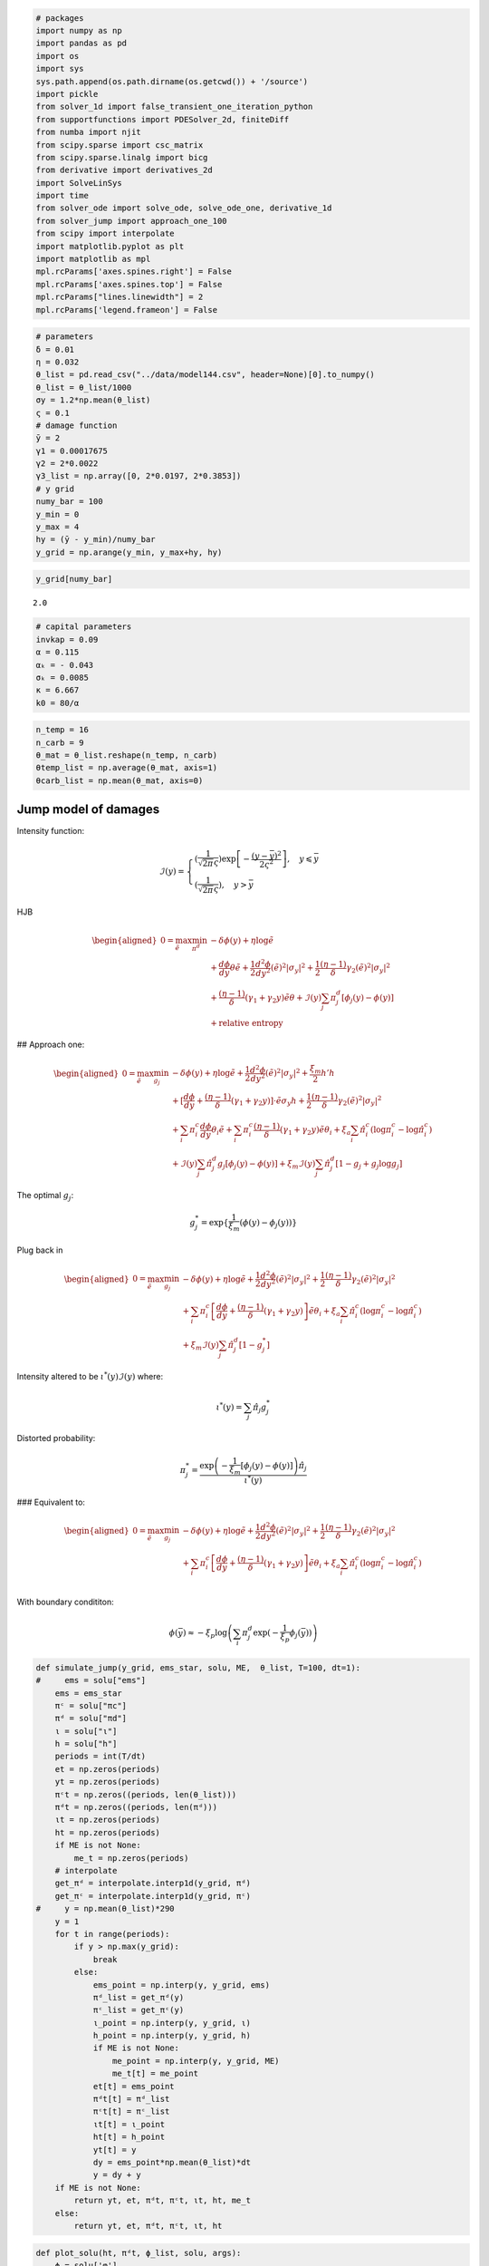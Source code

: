 .. code:: ipython3

    # packages
    import numpy as np
    import pandas as pd
    import os
    import sys
    sys.path.append(os.path.dirname(os.getcwd()) + '/source')
    import pickle
    from solver_1d import false_transient_one_iteration_python
    from supportfunctions import PDESolver_2d, finiteDiff
    from numba import njit
    from scipy.sparse import csc_matrix
    from scipy.sparse.linalg import bicg
    from derivative import derivatives_2d
    import SolveLinSys
    import time
    from solver_ode import solve_ode, solve_ode_one, derivative_1d
    from solver_jump import approach_one_100
    from scipy import interpolate
    import matplotlib.pyplot as plt
    import matplotlib as mpl
    mpl.rcParams['axes.spines.right'] = False
    mpl.rcParams['axes.spines.top'] = False
    mpl.rcParams["lines.linewidth"] = 2
    mpl.rcParams['legend.frameon'] = False

.. code:: ipython3

    # parameters
    δ = 0.01
    η = 0.032
    θ_list = pd.read_csv("../data/model144.csv", header=None)[0].to_numpy()
    θ_list = θ_list/1000
    σy = 1.2*np.mean(θ_list)
    ς = 0.1
    # damage function
    ȳ = 2
    γ1 = 0.00017675
    γ2 = 2*0.0022
    γ3_list = np.array([0, 2*0.0197, 2*0.3853])
    # y grid
    numy_bar = 100
    y_min = 0
    y_max = 4
    hy = (ȳ - y_min)/numy_bar
    y_grid = np.arange(y_min, y_max+hy, hy)

.. code:: ipython3

    y_grid[numy_bar]




.. parsed-literal::

    2.0



.. code:: ipython3

    # capital parameters
    invkap = 0.09
    α = 0.115
    αₖ = - 0.043
    σₖ = 0.0085
    κ = 6.667
    k0 = 80/α

.. code:: ipython3

    n_temp = 16
    n_carb = 9
    θ_mat = θ_list.reshape(n_temp, n_carb)
    θtemp_list = np.average(θ_mat, axis=1)
    θcarb_list = np.mean(θ_mat, axis=0)

Jump model of damages
=====================

Intensity function:

.. math::


   \mathcal{I}(y) = \begin{cases}
   (\frac{1}{\sqrt{2\pi} \varsigma})\exp\left[- \frac{(y - \bar y)^2}{2\varsigma^2}\right], \quad y \leqslant \bar y\\
   (\frac{1}{\sqrt{2\pi}\varsigma}), \quad y > \bar y
   \end{cases}

HJB

.. math::


   \begin{aligned}
   0 = \max_{\tilde e} \min_{\pi^d} &- \delta \phi(y) + \eta \log\tilde e \\
       & +  \frac{d\phi}{dy} \theta \tilde e  + \frac{1}{2} \frac{d^2 \phi}{dy^2}(\tilde e)^2 |\sigma_y|^2 + \frac{1}{2} \frac{(\eta - 1)}{\delta} \gamma_2 (\tilde e)^2 |\sigma_y|^2\\
   & + \frac{(\eta -1)}{\delta}(\gamma_1 + \gamma_2 y) \tilde e \theta + \mathcal{I}(y)\sum_j \pi^d_j \left[\phi_j(y) - \phi(y) \right] \\
   &  + \textbf{relative entropy}
   \end{aligned}

## Approach one:

.. math::


   \begin{aligned}
   0 = \max_{\tilde e} \min_{g_j} &- \delta \phi(y) + \eta \log\tilde e + \frac{1}{2} \frac{d^2 \phi}{dy^2}(\tilde e)^2 |\sigma_y|^2  + \frac{\xi_m}{2} h'h\\
   & + [ \frac{d\phi}{dy}    + \frac{(\eta -1)}{\delta}(\gamma_1 + \gamma_2 y)]\cdot \tilde e \sigma_y h +\frac{1}{2} \frac{(\eta - 1)}{\delta} \gamma_2 (\tilde e)^2 |\sigma_y|^2\\
   & + \sum_i \pi_i^c \frac{d\phi}{dy} \theta_i \tilde e  + \sum_i \pi_i^c \frac{(\eta -1)}{\delta}(\gamma_1 + \gamma_2 y) \tilde e \theta_i + \xi_a \sum_i \hat\pi^c_i(\log \pi^c_i - \log \hat\pi^c_i)\\
   &  + \mathcal{I}(y)\sum_j\hat\pi_j^d g_j\left[\phi_j(y) - \phi(y) \right]  + \xi_m \mathcal{I}(y) \sum_j \hat\pi_j^d [1 - g_j + g_j \log g_j]
   \end{aligned}

The optimal :math:`g_j`:

.. math::


   g_j^* = \exp\{\frac{1}{\xi_m}\left( \phi(y) - \phi_j(y)\right)\}

Plug back in

.. math::


   \begin{aligned}
   0 = \max_{\tilde e} \min_{g_j} &- \delta \phi(y) + \eta \log\tilde e + \frac{1}{2} \frac{d^2 \phi}{dy^2}(\tilde e)^2 |\sigma_y|^2 + \frac{1}{2}\frac{(\eta -1)}{\delta}\gamma_2(\tilde e)^2 |\sigma_y|^2\\
   & + \sum_i \pi_i^c \left[\frac{d\phi}{dy}  + \frac{(\eta -1)}{\delta}(\gamma_1 + \gamma_2 y)\right] \tilde e \theta_i + \xi_a \sum_i \hat\pi^c_i(\log \pi^c_i - \log \hat\pi^c_i) \\
   &  +  \xi_m \mathcal{I}(y) \sum_j \hat\pi_j^d [1 - g_j^* ]
   \end{aligned}

Intensity altered to be :math:`\iota^*(y) \mathcal{I} (y)` where:

.. math::


   \iota^*(y)  = \sum_j \hat\pi_j g_j^* 

Distorted probability:

.. math::


   \pi^*_j  = \frac{\exp\left(-\frac{1}{\xi_m} [\phi_j(y) - \phi(y)] \right) \hat\pi_j}{\iota^*(y)}

### Equivalent to:

.. math::


   \begin{aligned}
   0 = \max_{\tilde e} \min_{g_j} &- \delta \phi(y) + \eta \log\tilde e + \frac{1}{2} \frac{d^2 \phi}{dy^2}(\tilde e)^2 |\sigma_y|^2 + \frac{1}{2}\frac{(\eta -1)}{\delta}\gamma_2(\tilde e)^2 |\sigma_y|^2\\
   & + \sum_i \pi_i^c \left[\frac{d\phi}{dy}  + \frac{(\eta -1)}{\delta}(\gamma_1 + \gamma_2 y)\right] \tilde e \theta_i + \xi_a \sum_i \hat\pi^c_i(\log \pi^c_i - \log \hat\pi^c_i) \\
   \end{aligned}

With boundary condititon:

.. math::


   \phi(\bar y) \approx - \xi_p \log \left( \sum_i {\pi^d_j} \exp ( - \frac{1}{\xi_p}\phi_j(\bar y) )\right)

.. code:: ipython3

    def simulate_jump(y_grid, ems_star, solu, ME,  θ_list, T=100, dt=1):
    #     ems = solu["ems"]
        ems = ems_star
        πᶜ = solu["πc"]
        πᵈ = solu["πd"]
        ι = solu["ι"]
        h = solu["h"]
        periods = int(T/dt)
        et = np.zeros(periods)
        yt = np.zeros(periods)
        πᶜt = np.zeros((periods, len(θ_list)))
        πᵈt = np.zeros((periods, len(πᵈ)))
        ιt = np.zeros(periods)
        ht = np.zeros(periods)
        if ME is not None:
            me_t = np.zeros(periods)
        # interpolate
        get_πᵈ = interpolate.interp1d(y_grid, πᵈ)
        get_πᶜ = interpolate.interp1d(y_grid, πᶜ)
    #     y = np.mean(θ_list)*290
        y = 1
        for t in range(periods):
            if y > np.max(y_grid):
                break
            else:
                ems_point = np.interp(y, y_grid, ems)
                πᵈ_list = get_πᵈ(y)
                πᶜ_list = get_πᶜ(y)
                ι_point = np.interp(y, y_grid, ι)
                h_point = np.interp(y, y_grid, h)
                if ME is not None:
                    me_point = np.interp(y, y_grid, ME)
                    me_t[t] = me_point
                et[t] = ems_point
                πᵈt[t] = πᵈ_list
                πᶜt[t] = πᶜ_list
                ιt[t] = ι_point
                ht[t] = h_point
                yt[t] = y
                dy = ems_point*np.mean(θ_list)*dt
                y = dy + y
        if ME is not None:
            return yt, et, πᵈt, πᶜt, ιt, ht, me_t
        else:
            return yt, et, πᵈt, πᶜt, ιt, ht

.. code:: ipython3

    def plot_solu(ht, πᵈt, ϕ_list, solu, args):
        ϕ = solu['φ']
        ξa, ξw, ξp, numy_bar = args
        fig, (ax1, ax2, ax3) = plt.subplots(1,3, figsize=(18,4))
        fig.suptitle(r'$\xi_a = {}, \quad  \xi_w =1/{}, \quad \xi_p = 1/{} $'.format(ξa, int(1/ξw), int(1/ξp)))
        ax1.plot(ht)
        ax1.set_ylim(bottom=0, top=0.1)
        ax1.set_xlim(left=0)
        ax1.set_xlabel('years')
        ax1.set_ylabel('h')
        ax2.plot(πᵈt[:,1][πᵈt[:,1]>0], label="high damage")
        ax2.plot(πᵈt[:,0][πᵈt[:,0]>0], label="low damage")
        ax2.plot(πᵈt[:,2], label="extreme")
        ax2.set_ylim(bottom=0, top=1)
        ax2.set_xlim(left=0)
        ax2.legend()
        ax2.set_xlabel('years')
        ax2.set_ylabel('πᵈ')
        ϕ_bound = np.average(np.exp(-1/ξp*ϕ_list), axis=0, weights=dmg_weight)
        ϕ_bound = -ξp*np.log(ϕ_bound)
        ax3.plot(y_grid[:numy_bar+1], ϕ, label='prior to jump')
        ax3.plot(y_grid[numy_bar:], ϕ_list[0][numy_bar:], linestyle="--", color="black", label="post jump, low damage")
        ax3.plot(y_grid[numy_bar:], ϕ_bound[numy_bar:], label="post jump, certainty equivalent")
        ax3.plot(y_grid[numy_bar:], ϕ_list[1][numy_bar:], linestyle="-.", color="black", label="post jump, high damage")
        ax3.plot(y_grid[numy_bar:], ϕ_list[2][numy_bar:], linestyle=":", color="black")
        ax3.vlines(x=2, ymin=-11, ymax=5, linestyle="dashed", color="black")
        # ax3.xlim(0,4)
        # ax3.ylim(-0.02, 0.05)
        ax3.set_ylabel('$\phi$')
        ax3.set_xlabel('y')
        ax3.set_xlim(left=0)
        ax3.legend()
        # ax3.set_title(r'$\xi_a = 1,000, \quad  \xi_w =1/400, \quad \xi_p = 1/400 \times 5 $')
        # plt.savefig("phi_x1.pdf", facecolor="w", edgecolor='w', bbox_inches="tight") 

.. code:: ipython3

    # simulate
    def simulate_logkapital(invkap, αₖ,  σₖ, κ, k0, T, dt):
        periods = int(T/dt)
        Kt = np.zeros(periods)
        i = invkap
         # log capital
        Kt[0] = np.log(k0)
        k = np.log(k0)
        for t in range(periods-1):
            k +=   (αₖ + i - κ/2*i**2 - .5*σₖ**2)*dt
            Kt[t+1] = k
        return Kt
    def simulate_scc(invkap, αₖ,  σₖ, κ, k0, MEt, T=100, dt=1):
        Kt = simulate_logkapital(invkap, αₖ, σₖ, κ,  k0, T, dt)
        MCt = δ*(1-η)/((α - invkap)*np.exp(Kt))
        SCCt = MEt/MCt*1000
        return SCCt, MCt

SCC uncertainty decomposition: pre jump
=======================================

First order condition for :math:`\tilde e`

.. math::


       \left( \frac{d^2\phi(y)}{dy^2} + \frac{(\eta-1)}{\delta}\cdot\gamma_2  \right)|\sigma_y|^2\tilde e + \sum_j \pi^c_j \left[\frac{d\phi(y)}{dy} + \frac{(\eta - 1)}{\delta}(\gamma_1 + \gamma_2 y)\right]\theta_j  + \frac{\eta}{\tilde e} = 0 \tag{$\ast$}

Call solution :math:`\tilde e^*`. Now solve:

.. math::


   \begin{aligned}
   0 =  & - \delta \color{red}{\phi(y)}+ \eta \log\tilde e^* + \frac{1}{2} \color{red}{ \frac{d^2 \phi}{dy^2}}\cdot(\tilde e^*)^2 |\sigma_y|^2 + \frac{1}{2}\frac{(\eta -1)}{\delta}\gamma_2(\tilde e^*)^2 |\sigma_y|^2\\
   & + \left[\color{red}{\frac{d\phi}{dy}}  + \frac{(\eta -1)}{\delta}(\gamma_1 + \gamma_2 y)\right] \tilde e^* \sum_i \pi_i^c \theta_i
   \end{aligned}

.. code:: ipython3

    # solve for decompose
    def decompose_test(y_grid, numy_bar, ems_star,  solu, ϕ_list, args, ϵ=4, tol=1e-7, max_iter=5_000):
        """
        compute jump model with ambiguity over climate models
        """
        δ, η, θ_list, γ1, γ2, γ3_list, ȳ, dmg_weight, ς, ξp, ξa, ξw, σy = args
        πᶜ = solu['πc']
        h = solu["h"]
        # solve for HJB with jump function
        y_grid_cap = y_grid[:numy_bar+1]
        dy = y_grid_cap[1] - y_grid_cap[0]
        dΛ = γ1 + γ2*y_grid_cap
        ddΛ = γ2
        πᶜo = np.ones((len(θ_list), len(y_grid_cap)))/len(θ_list)
        θ = θ_list@πᶜ 
        A = -δ*np.ones(y_grid_cap.shape)
        B = θ*ems_star + σy*h*ems_star
        C = σy**2*ems_star**2/2
        D = δ*η*np.log(ems_star) + (η-1)*dΛ*ems_star*(θ + σy*h) + (η-1)*ddΛ*ems_star**2*σy**2/2\
        + ξw/2*h**2 + ξa*np.sum(πᶜ*(np.log(πᶜ) - np.log(πᶜo)), axis=0)
        ϕ_bound = np.average(np.exp(-1/ξp*ϕ_list), axis=0, weights=dmg_weight)[:numy_bar+1]
        ϕ_bound = -ξp*np.log(ϕ_bound)
        ϕ = np.average(ϕ_list, axis=0, weights=dmg_weight)[:numy_bar+1]
    #     ϕ = ϕ_bound
        episode = 0
        lhs_error = 1
        while lhs_error > tol and episode < max_iter:
            ϕ_old = ϕ.copy()
            dϕdy = derivative_1d(ϕ, 1, dy, "up")
            dϕdyy = derivative_1d(ϕ, 2, dy, "up")
            # solver
            ϕ_new = solve_ode(A, B, C, D, y_grid_cap, ϕ, ϵ, (True, ϕ_bound[numy_bar]))
            rhs = -δ*ϕ_new + B*dϕdy + C*dϕdyy + D
            rhs_error = np.max(abs(rhs))
            lhs_error = np.max(abs((ϕ_new - ϕ_old)/ϵ))
            ϕ = ϕ_new
            episode += 1
        print("episode: {},\t ode error: {},\t ft error: {}".format(episode, rhs_error, lhs_error))
    
    #     dϕdy = derivative_1d(ϕ, 1, dy, "up")
    #     dϕdyy = derivative_1d(ϕ, 2, dy, "up")
        temp = dϕdy+(η-1)*dΛ
    #     error = np.max(abs(A*ϕ + B*dϕdy + C*dϕdyy + D))
        
        ME = -(dϕdy+(η-1)*dΛ)*(θ + σy*h) - (dϕdyy+(η-1)*ddΛ)*σy**2*ems_star# solve for decompose
        ratio = ME/(δ*η/ems_star)
    
    #     print("PDE error: %s" % (error))  
        return ME, ratio, ϕ, ξa*np.sum(πᶜ*(np.log(πᶜ) - np.log(πᶜo)), axis=0)

.. code:: ipython3

    def solve_baseline(y_grid, numy_bar, ems_star, solu, ϕ_list, args, ϵ=2, tol=1e-7, max_iter=10_000):
        """
        compute jump model with ambiguity over climate models
        """
        δ, η, θ_list, γ1, γ2, γ3_list, ȳ, dmg_weight, ς, ξp, ξa, ξw, σy = args
    #     ems_star = solu['ems']
        # solve for HJB with jump function
        y_grid_cap = y_grid[:numy_bar+1]
        dy = y_grid_cap[1] - y_grid_cap[0]
        dΛ = γ1 + γ2*y_grid_cap
        ddΛ = γ2
        πᶜo = np.ones((len(θ_list), len(y_grid_cap)))/len(θ_list)
        θ = θ_list@πᶜo 
        A = -δ*np.ones(y_grid_cap.shape)
        B = θ*ems_star
        C = σy**2*ems_star**2/2
        D = η*np.log(ems_star) + (η-1)/δ*dΛ*ems_star*θ + (η-1)/δ*ddΛ*ems_star**2*σy**2/2
        ϕ_bound = np.average(ϕ_list, axis=0, weights=dmg_weight)[:numy_bar+1]
        ϕ = ϕ_bound
        episode = 0
        lhs_error = 1
        while lhs_error > tol and episode < max_iter:
            ϕ_old = ϕ.copy()
            dϕdy = derivative_1d(ϕ, 1, dy, "up")
            dϕdyy = derivative_1d(ϕ, 2, dy, "up")
            # solver
            ϕ_new = solve_ode(A, B, C, D, y_grid_cap, ϕ, ϵ, (True, ϕ_bound[numy_bar]))
            rhs = -δ*ϕ_new + B*dϕdy + C*dϕdyy + D
            rhs_error = np.max(abs(rhs))
            lhs_error = np.max(abs((ϕ_new - ϕ_old)/ϵ))
            ϕ = ϕ_new
            episode += 1
        print("episode: {},\t ode error: {},\t ft error: {}".format(episode, rhs_error, lhs_error))
    
    #     dϕdy = derivative_1d(ϕ, 1, dy, "center")
    #     dϕdyy = derivative_1d(ϕ, 2, dy, "center")
        
        ME = -(dϕdy+(η-1)/δ*dΛ)*θ - (dϕdyy+(η-1)/δ*ddΛ)*σy**2*ems_star
        ratio = ME/(η/ems_star)
    
        return ME, ratio

SCC uncertainty decomposition: pre jump
=======================================

With minimization over climate models
-------------------------------------

Call solution :math:`\tilde e^*`. Now solve:

.. math::


   \begin{aligned}
   0 = \min_h & - \delta \color{red}{\phi(y)}+ \frac{\xi_w}{2}h'h \\
   & + \eta \log\tilde e^* + \frac{1}{2} \color{red}{ \frac{d^2 \phi}{dy^2}}\cdot(\tilde e^*)^2 |\sigma_y|^2 + \frac{1}{2}\frac{(\eta -1)}{\delta}\gamma_2(\tilde e^*)^2 |\sigma_y|^2\\
   & + \left[\color{red}{\frac{d\phi}{dy}}  + \frac{(\eta -1)}{\delta}(\gamma_1 + \gamma_2 y)\right] \tilde e^* (\sum_i \pi_i^c \theta_i + \sigma_y h)
   \end{aligned}

.. math::


   h^* = - \frac{\frac{d\phi(y)}{dy} + \frac{(\eta - 1 )}{\delta}(\gamma_1 + \gamma_2 y)}{\xi_w}\tilde e^* \sigma_y

Plug back in

.. math::


   \begin{aligned}
       0 =  & - \delta \color{red}{\phi(y)} - \frac{1}{2\xi_w} \left( \color{red}{\frac{d\phi(y)}{dy} } + \frac{(\eta -1)}{\delta} (\gamma_1 + \gamma_2 y) \right)^2 (\tilde e^*)^2 |\sigma_y|^2\\
   & + \eta \log\tilde e^* + \frac{1}{2} \color{red}{ \frac{d^2 \phi}{dy^2}}\cdot(\tilde e^*)^2 |\sigma_y|^2 + \frac{1}{2}\frac{(\eta -1)}{\delta}\gamma_2(\tilde e^*)^2 |\sigma_y|^2\\
   & + \left[\color{red}{\frac{d\phi}{dy}}  + \frac{(\eta -1)}{\delta}(\gamma_1 + \gamma_2 y)\right] \tilde e^* \sum_i \pi_i^c \theta_i
   \end{aligned}

First order condition for :math:`\tilde e`

.. math::


       \left(  - \frac{1}{\xi_w} \left( \color{red}{\frac{d\phi(y)}{dy} } + \frac{(\eta -1)}{\delta} (\gamma_1 + \gamma_2 y) \right)^2  + \frac{d^2\phi(y)}{dy^2} + \frac{(\eta-1)}{\delta}\cdot\gamma_2  \right)|\sigma_y|^2 \tilde e + \sum_j \pi^c_j \left[\frac{d\phi(y)}{dy} + \frac{(\eta - 1)}{\delta}(\gamma_1 + \gamma_2 y)\right]\theta_j  + \frac{\eta}{\tilde e} = 0 \tag{$\ast$}

.. code:: ipython3

    # solve for decompose
    def minimize_h(y_grid, numy_bar, ems_star,  solu, ϕ_list, args, ϵ=4, tol=1e-7, max_iter=10_000):
        """
        compute jump model with ambiguity over climate models
        """
        δ, η, θ_list, γ1, γ2, γ3_list, ȳ, dmg_weight, ς, ξp, ξa, ξw, σy = args
    #     ems_star = solu['ems']
        # solve for HJB with jump function
        y_grid_cap = y_grid[:numy_bar+1]
        dy = y_grid_cap[1] - y_grid_cap[0]
        dΛ = γ1 + γ2*y_grid_cap
        ddΛ = γ2
        πᶜo = np.ones((len(θ_list), len(y_grid_cap)))/len(θ_list)
        θ = θ_list@πᶜo 
        
        ϕ_bound = np.average(ϕ_list, axis=0, weights=dmg_weight)[:numy_bar+1]
        ϕ = ϕ_bound
        episode = 0
        lhs_error = 1
        while lhs_error > tol and episode < max_iter:
            ϕ_old = ϕ.copy()
            dϕdy = derivative_1d(ϕ, 1, dy, "center")
            dϕdyy = derivative_1d(ϕ, 2, dy, "center")
            # solver
            temp = dϕdy + (η-1)/δ*dΛ
            A = -δ*np.ones(y_grid_cap.shape)
            B = θ*ems_star
            C = σy**2*ems_star**2/2
            D = η*np.log(ems_star) + (η-1)/δ*dΛ*ems_star*θ \
            + 1/2*(η-1)/δ*ddΛ*ems_star**2*σy**2\
            - 1/(2*ξw)*temp**2*ems_star**2*σy**2
            ϕ_new = solve_ode(A, B, C, D, y_grid_cap, ϕ, ϵ, (True, ϕ_bound[numy_bar]))
            rhs = -δ*ϕ_new + B*dϕdy + C*dϕdyy + D
            rhs_error = np.max(abs(rhs))
            lhs_error = np.max(abs((ϕ_new - ϕ_old)/ϵ))
            ϕ = ϕ_new
            episode += 1
        print("episode: {},\t ode error: {},\t ft error: {}".format(episode, rhs_error, lhs_error))
    
    #     dϕdy = derivative_1d(ϕ, 1, dy, "center")
    #     dϕdyy = derivative_1d(ϕ, 2, dy, "center")
    #     temp = dϕdy + (η-1)*dΛ
        
        ME = -temp*θ - (- 1/ξw*temp**2 + dϕdyy+(η-1)*ddΛ)*σy**2*ems_star
        ratio = ME/(η/ems_star)
    
        return ME, ratio, ϕ

Minimize over :math:`\pi^c`
---------------------------

Call solution :math:`\tilde e^*`. Now solve:

.. math::


   \begin{aligned}
   0 = \min_{\hat \pi^c_i} & - \delta \color{red}{\phi(y)} + \eta \log\tilde e^* \\
   &  + \frac{1}{2} \color{red}{ \frac{d^2 \phi}{dy^2}}\cdot(\tilde e^*)^2 |\sigma_y|^2 + \frac{1}{2}\frac{(\eta -1)}{\delta}\gamma_2(\tilde e^*)^2 |\sigma_y|^2\\
   & + \left[\color{red}{\frac{d\phi}{dy}}  + \frac{(\eta -1)}{\delta}(\gamma_1 + \gamma_2 y)\right] \tilde e^* \sum_i \hat \pi_i^c \theta_i \\
   & + \xi_a \sum_{i=1}^n \hat \pi^c_i (\log \hat \pi^c_i - \log \pi^c_i)
   \end{aligned}

.. code:: ipython3

    # solve for decompose
    def minimize_π(y_grid, numy_bar, ems_star,  solu, ϕ_list, args, with_damage=False, ϵ=2, tol=1e-7, max_iter=10_000):
        """
        compute jump model with ambiguity over climate models
        """
        δ, η, θ_list, γ1, γ2, γ3_list, ȳ, dmg_weight, ς, ξp, ξa, ξw, σy = args
    #     ems_star = solu['ems']
        # solve for HJB with jump function
        y_grid_cap = y_grid[:numy_bar+1]
        dy = y_grid_cap[1] - y_grid_cap[0]
        dΛ = γ1 + γ2*y_grid_cap
        ddΛ = γ2
        πᶜo = np.ones((len(θ_list), len(y_grid_cap)))/len(θ_list)
        if with_damage == False:
            ϕ_bound = np.average(ϕ_list, axis=0, weights=dmg_weight)[:numy_bar+1]
        if with_damage == True:
            ϕ_bound = np.average(np.exp(-1/ξp*ϕ_list), axis=0, weights=dmg_weight)[:numy_bar+1]
            ϕ_bound = -ξp*np.log(ϕ_bound)
        ϕ = ϕ_bound
        episode = 0
        lhs_error = 1
        while lhs_error > tol and episode < max_iter:
            ϕ_old = ϕ.copy()
            dϕdy = derivative_1d(ϕ, 1, dy,"up")
            dϕdyy = derivative_1d(ϕ, 2, dy, "up")
            # solver
            temp = dϕdy + (η-1)/δ*dΛ
            # minimize over π
            weight = np.array([ - 1/ξa*temp*ems_star*θ for θ in θ_list])
            weight = weight - np.max(weight, axis=0)
            πᶜ = πᶜo*np.exp(weight)
            πᶜ[πᶜ <= 1e-15] = 1e-15
            πᶜ = πᶜ/np.sum(πᶜ, axis=0)
            A = -δ*np.ones(y_grid_cap.shape)
            B = (θ_list@πᶜ)*ems_star
            C = σy**2*ems_star**2/2
            D = η*np.log(ems_star) + (θ_list@πᶜ)*(η-1)/δ*dΛ*ems_star \
            + ξa*np.sum(πᶜ*(np.log(πᶜ) - np.log(πᶜo)), axis=0)\
            + 1/2*(η-1)/δ*ddΛ*ems_star**2*σy**2
            ϕ_new = solve_ode(A, B, C, D, y_grid_cap, ϕ, ϵ, (True, ϕ_bound[numy_bar]))
            rhs = -δ*ϕ_new + B*dϕdy + C*dϕdyy + D
            rhs_error = np.max(abs(rhs))
            lhs_error = np.max(abs((ϕ_new - ϕ_old)/ϵ))
            ϕ = ϕ_new
            episode += 1
        print("episode: {},\t ode error: {},\t ft error: {}".format(episode, rhs_error, lhs_error))
    
    #     dϕdy = derivative_1d(ϕ, 1, dy, "center")
    #     dϕdyy = derivative_1d(ϕ, 2, dy, "center")
        ME = -(dϕdy+(η-1)/δ*dΛ)*(θ_list@πᶜ) - (dϕdyy+(η-1)/δ*ddΛ)*σy**2*ems_star
        ratio = ME/(η/ems_star)
        return ME, ratio

Minimize over :math:`g_i`
=========================

.. math::


   \begin{aligned}
   0 = \min_h & - \delta \color{red}{\phi(y)} + \eta \log\tilde e^* \\
   &  + \frac{1}{2} \color{red}{ \frac{d^2 \phi}{dy^2}}\cdot(\tilde e^*)^2 |\sigma_y|^2 + \frac{1}{2}\frac{(\eta -1)}{\delta}\gamma_2(\tilde e^*)^2 |\sigma_y|^2\\
   & + \left[\color{red}{\frac{d\phi}{dy}}  + \frac{(\eta -1)}{\delta}(\gamma_1 + \gamma_2 y)\right] \tilde e^* \sum_i \pi_i^c \theta_i
   \end{aligned}

.. code:: ipython3

    # solve for decompose
    def minimize_g(y_grid, numy_bar, ems_star, solu, ϕ_list, args, ϵ=3, tol=1e-6, max_iter=10_000):
        """
        compute jump model with ambiguity over climate models
        """
        δ, η, θ_list, γ1, γ2, γ3_list, ȳ, dmg_weight, ς, ξp, ξa, ξw, σy = args
    #     ems_star = solu['ems']
        # solve for HJB with jump function
        ϕ_bound = np.average(np.exp(-1/ξp*ϕ_list), axis=0, weights=dmg_weight)
        ϕ_bound = -ξp*np.log(ϕ_bound)
        y_grid_cap = y_grid[:numy_bar+1]
        dy = y_grid_cap[1] - y_grid_cap[0]
        dΛ = γ1 + γ2*y_grid_cap
        ddΛ = γ2
        πᶜo = np.ones((len(θ_list), len(y_grid_cap)))/len(θ_list)
        θ = θ_list@πᶜo 
        
        ϕ = np.average(ϕ_list, axis=0, weights=dmg_weight)[:numy_bar+1]
        episode = 0
        lhs_error = 1
        while lhs_error > tol and episode < max_iter:
            ϕ_old = ϕ.copy()
            dϕdy = derivative_1d(ϕ, 1, dy, "center")
            dϕdyy = derivative_1d(ϕ, 2, dy, "center")
            # solver
            temp = dϕdy + (η-1)/δ*dΛ
            A = -δ*np.ones(y_grid_cap.shape)
            B = θ*ems_star
            C = σy**2*ems_star**2/2
            D = η*np.log(ems_star) + (η-1)/δ*dΛ*ems_star*θ \
            + (η-1)/δ*ddΛ*ems_star**2*σy**2/2
            ϕ_new = solve_ode(A, B, C, D, y_grid_cap, ϕ, ϵ, (True, ϕ_bound[numy_bar]))
            rhs = -δ*ϕ_new + B*dϕdy + C*dϕdyy + D
            rhs_error = np.max(abs(rhs))
            lhs_error = np.max(abs((ϕ_new - ϕ_old)/ϵ))
            ϕ = ϕ_new
            episode += 1
        print("episode: {},\t ode error: {},\t ft error: {}".format(episode, rhs_error, lhs_error))
    
    #     dϕdy = derivative_1d(ϕ, 1, dy, "up")
    #     dϕdyy = derivative_1d(ϕ, 2, dy, "up")
    #     temp = dϕdy + (η-1)*dΛ    
        ME = -temp*θ - ( dϕdyy+(η-1)/δ*ddΛ)*σy**2*ems_star
        ratio = ME/(η/ems_star)
    
        return ME, ratio, ϕ

Computation
===========

.. code:: ipython3

    ξa = 1/10_000*100
    ξw = 1000*100
    ξp = 1/20*100
    dmg_weight = np.array([1/3, 1/3, 1/3])
    args = (δ, η, θ_list, γ1, γ2, γ3_list, ȳ, dmg_weight, ς, ξp, ξa, ξw, σy)
    solu, ϕ_list = approach_one_100(y_grid, numy_bar, args, max_iter=5000, ϵ=2, tol=1e-7)
    ems_star = solu["ems"]
    ME_total = η/solu['ems']
    yt, et, πᵈt, πᶜt, ιt, ht, MEt = simulate_jump(y_grid[:numy_bar+1], ems_star, solu, ME_total, θ_list, dt=1/4)
    args_plot = (ξa, ξw, ξp, numy_bar)
    plot_solu(ht, πᵈt, ϕ_list, solu, args_plot)


.. parsed-literal::

    episode: 1790,	 ode error: 5.868157153882114e-05,	 ft error: 9.029266134774616e-08
    episode: 5000,	 ode error: 0.0002620329319091355,	 ft error: 5.358039483760457e-06
    episode: 699,	 ode error: 0.001121881325521404,	 ft error: 9.933812883389237e-08
    episode: 159,	 ode error: 0.0007931061203366209,	 ft error: 8.201261403328886e-08



.. image:: output_19_1.png


.. code:: ipython3

    # one type partition
    # baseline
    ξa = 1000*100
    ξw = 1000*100
    ξp = 1000*100
    dmg_weight = np.array([1/3, 1/3, 1/3])
    args = (δ, η, θ_list, γ1, γ2, γ3_list, ȳ, dmg_weight, ς, ξp, ξa, ξw, σy)
    solu, ϕ_list = approach_one_100(y_grid, numy_bar, args, max_iter=5000, ϵ=2, tol=1e-7)
    ME_base, ratio_base = solve_baseline(y_grid, numy_bar, ems_star, solu, ϕ_list, args)
    _, _, _, _, _, _, MEt_base = simulate_jump(y_grid[:numy_bar+1], ems_star, solu, ME_base,  θ_list, 
                                               T=100, dt=1/4)
    # carbon
    ξa = 1/10_000*100
    ξw = 1000*100
    ξp = 1000*100
    dmg_weight = np.array([1/3, 1/3, 1/3])
    args = (δ, η, θcarb_list, γ1, γ2, γ3_list, ȳ, dmg_weight, ς, ξp, ξa, ξw, σy)
    solu, ϕ_list = approach_one_100(y_grid, numy_bar, args, max_iter=5000, ϵ=2, tol=1e-7)
    ME_carb, ratiocarb = minimize_π(y_grid, numy_bar, ems_star, solu, ϕ_list, args)
    _, _, _, _, _, _, MEt_carb = simulate_jump(y_grid[:numy_bar+1], ems_star, solu, ME_carb,  θcarb_list, 
                                               T=100, dt=1/4)
    # temperature
    ξa = 1/10_000*100
    ξw = 1000*100
    ξp = 1000*100
    dmg_weight = np.array([1/3, 1/3, 1/3])
    args = (δ, η, θtemp_list, γ1, γ2, γ3_list, ȳ, dmg_weight, ς, ξp, ξa, ξw, σy)
    solu, ϕ_list = approach_one_100(y_grid, numy_bar, args, max_iter=5000, ϵ=2, tol=1e-7)
    ME_temp, ratiotemp = minimize_π(y_grid, numy_bar, ems_star, solu, ϕ_list, args)
    _, _, _, _, _, _, MEt_temp = simulate_jump(y_grid[:numy_bar+1], ems_star, solu, ME_temp,  θtemp_list, 
                                               T=100, dt=1/4)
    # damage
    ξa = 1000*100
    ξw = 1000*100
    ξp = 1/20*100
    dmg_weight = np.array([1/3, 1/3, 1/3])
    args = (δ, η, θ_list, γ1, γ2, γ3_list, ȳ, dmg_weight, ς, ξp, ξa, ξw, σy)
    solu, ϕ_list = approach_one_100(y_grid, numy_bar, args, max_iter=5000, ϵ=2, tol=1e-7)
    ME_dmg, ratiodmg, ϕ = minimize_g(y_grid, numy_bar, ems_star, solu, ϕ_list, args)
    _, _, _, _, _, _, MEt_dmg = simulate_jump(y_grid[:numy_bar+1], ems_star, solu, ME_dmg,  θ_list, 
                                              T=100, dt=1/4)


.. parsed-literal::

    episode: 1439,	 ode error: 8.52054873097946e-05,	 ft error: 9.731790306943822e-08
    episode: 5000,	 ode error: 0.00028510678855917654,	 ft error: 5.6422580421378044e-05
    episode: 698,	 ode error: 0.0010822946724872726,	 ft error: 9.888824781256744e-08
    episode: 5000,	 ode error: 0.0005631647276283999,	 ft error: 3.461121357517527e-06
    episode: 160,	 ode error: 0.00036692092704457627,	 ft error: 8.492238645629868e-08
    episode: 5000,	 ode error: 6.166470706174543e-05,	 ft error: 7.140694791463176e-06
    episode: 5000,	 ode error: 0.00025966349405014133,	 ft error: 6.31548840636098e-05
    episode: 5000,	 ode error: 0.0010781081819864202,	 ft error: 4.559463895059679e-05
    episode: 129,	 ode error: 0.0005614624486287856,	 ft error: 9.503780162845032e-08
    episode: 155,	 ode error: 0.0003887059663242008,	 ft error: 9.649518295518078e-08
    episode: 1380,	 ode error: 6.594517191975402e-05,	 ft error: 9.964620728553086e-08
    episode: 641,	 ode error: 0.00023774586875191517,	 ft error: 9.88351676056709e-08
    episode: 699,	 ode error: 0.0010863731011784483,	 ft error: 9.885002238974039e-08
    episode: 129,	 ode error: 0.0005606578147541799,	 ft error: 9.531620603908664e-08
    episode: 156,	 ode error: 0.00042125209438661354,	 ft error: 9.844877002507246e-08
    episode: 1439,	 ode error: 8.52054873097946e-05,	 ft error: 9.731790306943822e-08
    episode: 5000,	 ode error: 0.00028510678855917654,	 ft error: 5.6422580421378044e-05
    episode: 698,	 ode error: 0.0010822946724872726,	 ft error: 9.888824781256744e-08
    episode: 5000,	 ode error: 0.0007878946203311657,	 ft error: 1.4170090323339934e-06
    episode: 110,	 ode error: 0.0007420792576578426,	 ft error: 8.83689559157593e-07


.. code:: ipython3

    # plot
    # a function of y
    plt.subplots()
    plt.plot(y_grid[:numy_bar+1],np.log(ME_total/ME_base)*100, label="total", color="tab:red")
    plt.plot(y_grid[:numy_bar+1],np.log(ME_dmg/ME_base)*100, label="damage", color="darkorange")
    plt.plot(y_grid[:numy_bar+1],np.log(ME_temp/ME_base)*100, label="temperature", color="darkgreen")
    plt.plot(y_grid[:numy_bar+1],np.log(ME_carb/ME_base)*100, label="carbon", color="navy")
    plt.legend()
    # a function of t
    plt.subplots()
    dt =1/4
    years = np.arange(0, 100, dt)
    plt.plot(years,np.log(MEt/MEt_base)*100, label="total", color="tab:red")
    plt.plot(years, np.log(MEt_dmg/MEt_base)*100, label="damage")
    plt.plot(years, np.log(MEt_temp/MEt_base)*100, label="temperature")
    plt.plot(years, np.log(MEt_carb/MEt_base)*100, label="carbon")
    plt.legend()
    plt.ylim(0)




.. parsed-literal::

    (0.0, 41.630663899501535)




.. image:: output_21_1.png



.. image:: output_21_2.png


.. code:: ipython3

    # two type partition
    # baseline
    ξa = 1000*100
    ξw = 1000*100
    ξp = 1000*100
    dmg_weight = np.array([1/3, 1/3, 1/3])
    args = (δ, η, θ_list, γ1, γ2, γ3_list, ȳ, dmg_weight, ς, ξp, ξa, ξw, σy)
    solu, ϕ_list = approach_one_100(y_grid, numy_bar, args, max_iter=5000, ϵ=4, tol=1e-7)
    ME_base, ratio_base = solve_baseline(y_grid, numy_bar, ems_star, solu, ϕ_list, args)
    _, _, _, _, _, _, MEt_base = simulate_jump(y_grid[:numy_bar+1], ems_star, solu, ME_base,  θ_list, 
                                               T=100, dt=1/4)
    # carbon and damage
    ξa = 1/10_000*100
    ξw = 1000*100
    ξp = 1/20*100
    dmg_weight = np.array([1/3, 1/3, 1/3])
    args = (δ, η, θcarb_list, γ1, γ2, γ3_list, ȳ, dmg_weight, ς, ξp, ξa, ξw, σy)
    solu, ϕ_list = approach_one_100(y_grid, numy_bar, args, max_iter=5000, ϵ=4, tol=1e-7)
    MEcarbdmg, ratiocarbdmg = minimize_π(y_grid, numy_bar, ems_star, solu, ϕ_list, args, True)
    _, _, _, _, _, _, MEt_carbdmg = simulate_jump(y_grid[:numy_bar+1], ems_star, solu, MEcarbdmg,  θcarb_list, 
                                                  T=100, dt=1/4)
    # temperature and damage
    ξa = 1/10_000*100
    ξw = 1000*100
    ξp = 1/20*100
    dmg_weight = np.array([1/3, 1/3, 1/3])
    args = (δ, η, θtemp_list, γ1, γ2, γ3_list, ȳ, dmg_weight, ς, ξp, ξa, ξw, σy)
    solu, ϕ_list = approach_one_100(y_grid, numy_bar, args, max_iter=5000, ϵ=2, tol=1e-7)
    MEtempdmg, ratiotempdmg = minimize_π(y_grid, numy_bar, ems_star, solu, ϕ_list, args, True)
    _, _, _, _, _, _, MEt_tempdmg = simulate_jump(y_grid[:numy_bar+1], ems_star, solu, MEtempdmg,  θtemp_list, 
                                                  T=100, dt=1/4)
    # temperature and carbon
    ξa = 1/10_000*100
    ξw = 1000*100
    ξp = 1000*100
    dmg_weight = np.array([1/3, 1/3, 1/3])
    args = (δ, η, θ_list, γ1, γ2, γ3_list, ȳ, dmg_weight, ς, ξp, ξa, ξw, σy)
    solu, ϕ_list = approach_one_100(y_grid, numy_bar, args, max_iter=5000, ϵ=2, tol=1e-7)
    ME_π, ratio_π = minimize_π(y_grid, numy_bar, ems_star, solu, ϕ_list, args)
    _, _, _, _, _, _, MEt_π = simulate_jump(y_grid[:numy_bar+1], ems_star, solu, ME_π,  θ_list, 
                                            T=100, dt=1/4)


.. parsed-literal::

    episode: 5000,	 ode error: 6.877723904283317e-05,	 ft error: 9.325197360965376e-07
    episode: 5000,	 ode error: 0.00022037774056452714,	 ft error: 1.6559773548197043e-05
    episode: 357,	 ode error: 0.0010956423575631362,	 ft error: 8.557275432696798e-08
    episode: 5000,	 ode error: 0.0005687712802558004,	 ft error: 1.4780572820338733e-05
    episode: 160,	 ode error: 0.00036684781123897184,	 ft error: 8.458870892624759e-08
    episode: 5000,	 ode error: 6.89209376945471e-05,	 ft error: 1.1592588500253243e-06
    episode: 323,	 ode error: 0.0002159195043805323,	 ft error: 9.758622870892353e-08
    episode: 353,	 ode error: 0.001102555313320392,	 ft error: 9.769825393135534e-08
    episode: 5000,	 ode error: 0.0007966789372689034,	 ft error: 1.0163900354687172e-06
    episode: 184,	 ode error: 0.0007649929386310261,	 ft error: 9.715167204049635e-08
    episode: 1380,	 ode error: 6.594517191975402e-05,	 ft error: 9.964620728553086e-08
    episode: 641,	 ode error: 0.00023774586875191517,	 ft error: 9.88351676056709e-08
    episode: 699,	 ode error: 0.0010863731011784483,	 ft error: 9.885002238974039e-08
    episode: 160,	 ode error: 0.0007866885627567446,	 ft error: 9.719733462532076e-08
    episode: 147,	 ode error: 0.0007752590695015368,	 ft error: 8.842503707029437e-08
    episode: 1790,	 ode error: 5.868157153882114e-05,	 ft error: 9.029266134774616e-08
    episode: 5000,	 ode error: 0.0002620329319091355,	 ft error: 5.358039483760457e-06
    episode: 699,	 ode error: 0.001121881325521404,	 ft error: 9.933812883389237e-08
    episode: 129,	 ode error: 0.0005636755161776003,	 ft error: 7.222103048931672e-08
    episode: 152,	 ode error: 0.00044496600327102037,	 ft error: 9.702258330079871e-08


.. code:: ipython3

    # plot
    # a function of y
    plt.subplots()
    plt.plot(y_grid[:numy_bar+1],np.log(ME_total/ME_base)*100, label="total")
    plt.plot(y_grid[:numy_bar+1],np.log(MEtempdmg/ME_base)*100, label="temperature and damage")
    plt.plot(y_grid[:numy_bar+1],np.log(MEcarbdmg/ME_base)*100, label="carbon and damage")
    plt.plot(y_grid[:numy_bar+1],np.log(ME_π/ME_base)*100, label="temperature and carbon")
    plt.legend()
    # a function of t
    plt.subplots()
    dt =1/4
    years = np.arange(0, 100, dt)
    plt.plot(years,np.log(MEt/MEt_base)*100, label="total")
    plt.plot(years, np.log(MEt_tempdmg/MEt_base)*100, label="temperature and damage")
    plt.plot(years, np.log(MEt_carbdmg/MEt_base)*100, label="carbon and damage")
    plt.plot(years, np.log(MEt_π/MEt_base)*100, label="temperature and carbon")
    plt.legend()
    plt.ylim(0)




.. parsed-literal::

    (0.0, 41.19331200925057)




.. image:: output_23_1.png



.. image:: output_23_2.png

